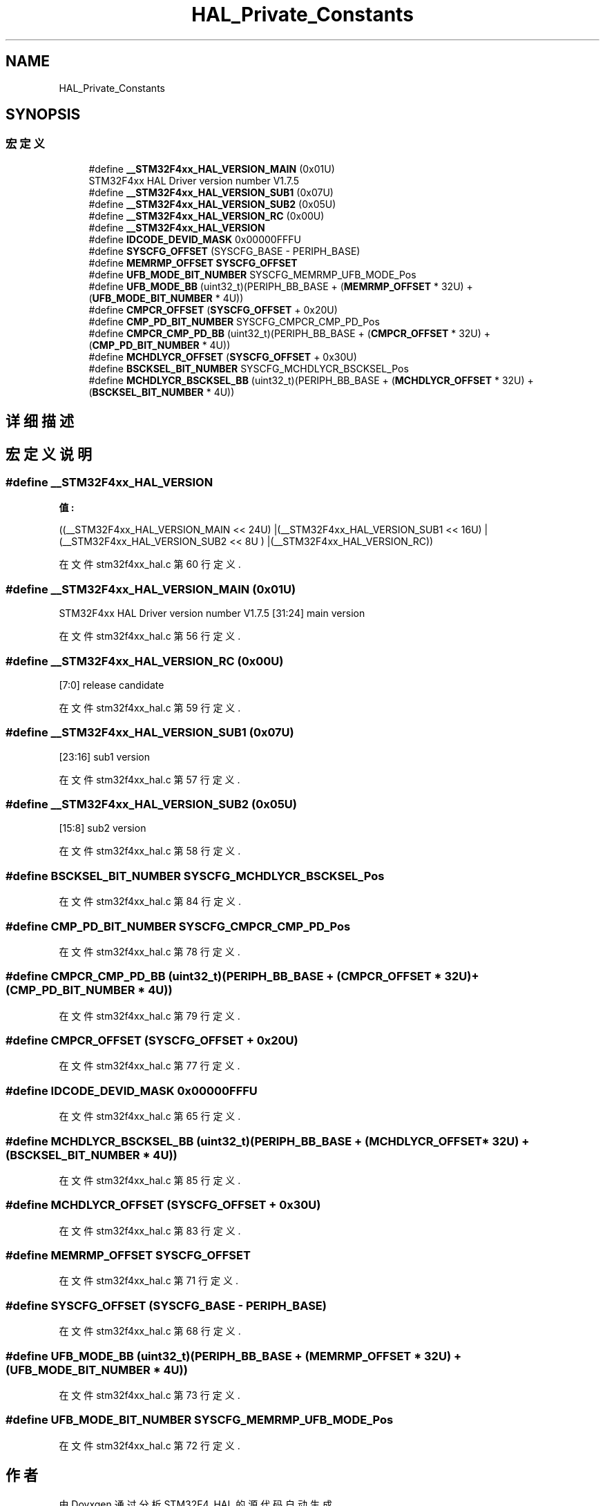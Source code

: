 .TH "HAL_Private_Constants" 3 "2020年 八月 7日 星期五" "Version 1.24.0" "STM32F4_HAL" \" -*- nroff -*-
.ad l
.nh
.SH NAME
HAL_Private_Constants
.SH SYNOPSIS
.br
.PP
.SS "宏定义"

.in +1c
.ti -1c
.RI "#define \fB__STM32F4xx_HAL_VERSION_MAIN\fP   (0x01U)"
.br
.RI "STM32F4xx HAL Driver version number V1\&.7\&.5 "
.ti -1c
.RI "#define \fB__STM32F4xx_HAL_VERSION_SUB1\fP   (0x07U)"
.br
.ti -1c
.RI "#define \fB__STM32F4xx_HAL_VERSION_SUB2\fP   (0x05U)"
.br
.ti -1c
.RI "#define \fB__STM32F4xx_HAL_VERSION_RC\fP   (0x00U)"
.br
.ti -1c
.RI "#define \fB__STM32F4xx_HAL_VERSION\fP"
.br
.ti -1c
.RI "#define \fBIDCODE_DEVID_MASK\fP   0x00000FFFU"
.br
.ti -1c
.RI "#define \fBSYSCFG_OFFSET\fP   (SYSCFG_BASE \- PERIPH_BASE)"
.br
.ti -1c
.RI "#define \fBMEMRMP_OFFSET\fP   \fBSYSCFG_OFFSET\fP"
.br
.ti -1c
.RI "#define \fBUFB_MODE_BIT_NUMBER\fP   SYSCFG_MEMRMP_UFB_MODE_Pos"
.br
.ti -1c
.RI "#define \fBUFB_MODE_BB\fP   (uint32_t)(PERIPH_BB_BASE + (\fBMEMRMP_OFFSET\fP * 32U) + (\fBUFB_MODE_BIT_NUMBER\fP * 4U))"
.br
.ti -1c
.RI "#define \fBCMPCR_OFFSET\fP   (\fBSYSCFG_OFFSET\fP + 0x20U)"
.br
.ti -1c
.RI "#define \fBCMP_PD_BIT_NUMBER\fP   SYSCFG_CMPCR_CMP_PD_Pos"
.br
.ti -1c
.RI "#define \fBCMPCR_CMP_PD_BB\fP   (uint32_t)(PERIPH_BB_BASE + (\fBCMPCR_OFFSET\fP * 32U) + (\fBCMP_PD_BIT_NUMBER\fP * 4U))"
.br
.ti -1c
.RI "#define \fBMCHDLYCR_OFFSET\fP   (\fBSYSCFG_OFFSET\fP + 0x30U)"
.br
.ti -1c
.RI "#define \fBBSCKSEL_BIT_NUMBER\fP   SYSCFG_MCHDLYCR_BSCKSEL_Pos"
.br
.ti -1c
.RI "#define \fBMCHDLYCR_BSCKSEL_BB\fP   (uint32_t)(PERIPH_BB_BASE + (\fBMCHDLYCR_OFFSET\fP * 32U) + (\fBBSCKSEL_BIT_NUMBER\fP * 4U))"
.br
.in -1c
.SH "详细描述"
.PP 

.SH "宏定义说明"
.PP 
.SS "#define __STM32F4xx_HAL_VERSION"
\fB值:\fP
.PP
.nf
                                        ((__STM32F4xx_HAL_VERSION_MAIN << 24U)\
                                        |(__STM32F4xx_HAL_VERSION_SUB1 << 16U)\
                                        |(__STM32F4xx_HAL_VERSION_SUB2 << 8U )\
                                        |(__STM32F4xx_HAL_VERSION_RC))
.fi
.PP
在文件 stm32f4xx_hal\&.c 第 60 行定义\&.
.SS "#define __STM32F4xx_HAL_VERSION_MAIN   (0x01U)"

.PP
STM32F4xx HAL Driver version number V1\&.7\&.5 [31:24] main version 
.PP
在文件 stm32f4xx_hal\&.c 第 56 行定义\&.
.SS "#define __STM32F4xx_HAL_VERSION_RC   (0x00U)"
[7:0] release candidate 
.PP
在文件 stm32f4xx_hal\&.c 第 59 行定义\&.
.SS "#define __STM32F4xx_HAL_VERSION_SUB1   (0x07U)"
[23:16] sub1 version 
.PP
在文件 stm32f4xx_hal\&.c 第 57 行定义\&.
.SS "#define __STM32F4xx_HAL_VERSION_SUB2   (0x05U)"
[15:8] sub2 version 
.PP
在文件 stm32f4xx_hal\&.c 第 58 行定义\&.
.SS "#define BSCKSEL_BIT_NUMBER   SYSCFG_MCHDLYCR_BSCKSEL_Pos"

.PP
在文件 stm32f4xx_hal\&.c 第 84 行定义\&.
.SS "#define CMP_PD_BIT_NUMBER   SYSCFG_CMPCR_CMP_PD_Pos"

.PP
在文件 stm32f4xx_hal\&.c 第 78 行定义\&.
.SS "#define CMPCR_CMP_PD_BB   (uint32_t)(PERIPH_BB_BASE + (\fBCMPCR_OFFSET\fP * 32U) + (\fBCMP_PD_BIT_NUMBER\fP * 4U))"

.PP
在文件 stm32f4xx_hal\&.c 第 79 行定义\&.
.SS "#define CMPCR_OFFSET   (\fBSYSCFG_OFFSET\fP + 0x20U)"

.PP
在文件 stm32f4xx_hal\&.c 第 77 行定义\&.
.SS "#define IDCODE_DEVID_MASK   0x00000FFFU"

.PP
在文件 stm32f4xx_hal\&.c 第 65 行定义\&.
.SS "#define MCHDLYCR_BSCKSEL_BB   (uint32_t)(PERIPH_BB_BASE + (\fBMCHDLYCR_OFFSET\fP * 32U) + (\fBBSCKSEL_BIT_NUMBER\fP * 4U))"

.PP
在文件 stm32f4xx_hal\&.c 第 85 行定义\&.
.SS "#define MCHDLYCR_OFFSET   (\fBSYSCFG_OFFSET\fP + 0x30U)"

.PP
在文件 stm32f4xx_hal\&.c 第 83 行定义\&.
.SS "#define MEMRMP_OFFSET   \fBSYSCFG_OFFSET\fP"

.PP
在文件 stm32f4xx_hal\&.c 第 71 行定义\&.
.SS "#define SYSCFG_OFFSET   (SYSCFG_BASE \- PERIPH_BASE)"

.PP
在文件 stm32f4xx_hal\&.c 第 68 行定义\&.
.SS "#define UFB_MODE_BB   (uint32_t)(PERIPH_BB_BASE + (\fBMEMRMP_OFFSET\fP * 32U) + (\fBUFB_MODE_BIT_NUMBER\fP * 4U))"

.PP
在文件 stm32f4xx_hal\&.c 第 73 行定义\&.
.SS "#define UFB_MODE_BIT_NUMBER   SYSCFG_MEMRMP_UFB_MODE_Pos"

.PP
在文件 stm32f4xx_hal\&.c 第 72 行定义\&.
.SH "作者"
.PP 
由 Doyxgen 通过分析 STM32F4_HAL 的 源代码自动生成\&.
